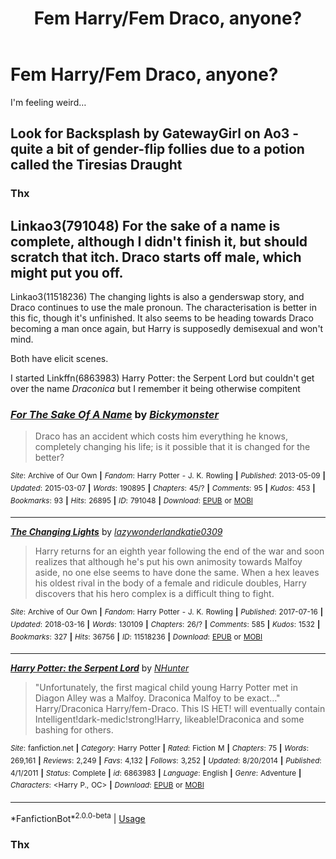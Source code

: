 #+TITLE: Fem Harry/Fem Draco, anyone?

* Fem Harry/Fem Draco, anyone?
:PROPERTIES:
:Score: 9
:DateUnix: 1550959815.0
:DateShort: 2019-Feb-24
:FlairText: Request
:END:
I'm feeling weird...


** Look for Backsplash by GatewayGirl on Ao3 - quite a bit of gender-flip follies due to a potion called the Tiresias Draught
:PROPERTIES:
:Author: wordhammer
:Score: 4
:DateUnix: 1550965668.0
:DateShort: 2019-Feb-24
:END:

*** Thx
:PROPERTIES:
:Score: 1
:DateUnix: 1551007579.0
:DateShort: 2019-Feb-24
:END:


** Linkao3(791048) For the sake of a name is complete, although I didn't finish it, but should scratch that itch. Draco starts off male, which might put you off.

Linkao3(11518236) The changing lights is also a genderswap story, and Draco continues to use the male pronoun. The characterisation is better in this fic, though it's unfinished. It also seems to be heading towards Draco becoming a man once again, but Harry is supposedly demisexual and won't mind.

Both have elicit scenes.

I started Linkffn(6863983) Harry Potter: the Serpent Lord but couldn't get over the name /Draconica/ but I remember it being otherwise compitent
:PROPERTIES:
:Author: Faeriniel
:Score: 2
:DateUnix: 1550987999.0
:DateShort: 2019-Feb-24
:END:

*** [[https://archiveofourown.org/works/791048][*/For The Sake Of A Name/*]] by [[https://www.archiveofourown.org/users/Bickymonster/pseuds/Bickymonster][/Bickymonster/]]

#+begin_quote
  Draco has an accident which costs him everything he knows, completely changing his life; is it possible that it is changed for the better?
#+end_quote

^{/Site/:} ^{Archive} ^{of} ^{Our} ^{Own} ^{*|*} ^{/Fandom/:} ^{Harry} ^{Potter} ^{-} ^{J.} ^{K.} ^{Rowling} ^{*|*} ^{/Published/:} ^{2013-05-09} ^{*|*} ^{/Updated/:} ^{2015-03-07} ^{*|*} ^{/Words/:} ^{190895} ^{*|*} ^{/Chapters/:} ^{45/?} ^{*|*} ^{/Comments/:} ^{95} ^{*|*} ^{/Kudos/:} ^{453} ^{*|*} ^{/Bookmarks/:} ^{93} ^{*|*} ^{/Hits/:} ^{26895} ^{*|*} ^{/ID/:} ^{791048} ^{*|*} ^{/Download/:} ^{[[https://archiveofourown.org/downloads/Bi/Bickymonster/791048/For%20The%20Sake%20Of%20A%20Name.epub?updated_at=1518922506][EPUB]]} ^{or} ^{[[https://archiveofourown.org/downloads/Bi/Bickymonster/791048/For%20The%20Sake%20Of%20A%20Name.mobi?updated_at=1518922506][MOBI]]}

--------------

[[https://archiveofourown.org/works/11518236][*/The Changing Lights/*]] by [[https://www.archiveofourown.org/users/lazywonderland/pseuds/lazywonderland/users/katie0309/pseuds/katie0309][/lazywonderlandkatie0309/]]

#+begin_quote
  Harry returns for an eighth year following the end of the war and soon realizes that although he's put his own animosity towards Malfoy aside, no one else seems to have done the same. When a hex leaves his oldest rival in the body of a female and ridicule doubles, Harry discovers that his hero complex is a difficult thing to fight.
#+end_quote

^{/Site/:} ^{Archive} ^{of} ^{Our} ^{Own} ^{*|*} ^{/Fandom/:} ^{Harry} ^{Potter} ^{-} ^{J.} ^{K.} ^{Rowling} ^{*|*} ^{/Published/:} ^{2017-07-16} ^{*|*} ^{/Updated/:} ^{2018-03-16} ^{*|*} ^{/Words/:} ^{130109} ^{*|*} ^{/Chapters/:} ^{26/?} ^{*|*} ^{/Comments/:} ^{585} ^{*|*} ^{/Kudos/:} ^{1532} ^{*|*} ^{/Bookmarks/:} ^{327} ^{*|*} ^{/Hits/:} ^{36756} ^{*|*} ^{/ID/:} ^{11518236} ^{*|*} ^{/Download/:} ^{[[https://archiveofourown.org/downloads/la/lazywonderland/11518236/The%20Changing%20Lights.epub?updated_at=1521300679][EPUB]]} ^{or} ^{[[https://archiveofourown.org/downloads/la/lazywonderland/11518236/The%20Changing%20Lights.mobi?updated_at=1521300679][MOBI]]}

--------------

[[https://www.fanfiction.net/s/6863983/1/][*/Harry Potter: the Serpent Lord/*]] by [[https://www.fanfiction.net/u/1755410/NHunter][/NHunter/]]

#+begin_quote
  "Unfortunately, the first magical child young Harry Potter met in Diagon Alley was a Malfoy. Draconica Malfoy to be exact..." Harry/Draconica Harry/fem-Draco. This IS HET! will eventually contain Intelligent!dark-medic!strong!Harry, likeable!Draconica and some bashing for others.
#+end_quote

^{/Site/:} ^{fanfiction.net} ^{*|*} ^{/Category/:} ^{Harry} ^{Potter} ^{*|*} ^{/Rated/:} ^{Fiction} ^{M} ^{*|*} ^{/Chapters/:} ^{75} ^{*|*} ^{/Words/:} ^{269,161} ^{*|*} ^{/Reviews/:} ^{2,249} ^{*|*} ^{/Favs/:} ^{4,132} ^{*|*} ^{/Follows/:} ^{3,252} ^{*|*} ^{/Updated/:} ^{8/20/2014} ^{*|*} ^{/Published/:} ^{4/1/2011} ^{*|*} ^{/Status/:} ^{Complete} ^{*|*} ^{/id/:} ^{6863983} ^{*|*} ^{/Language/:} ^{English} ^{*|*} ^{/Genre/:} ^{Adventure} ^{*|*} ^{/Characters/:} ^{<Harry} ^{P.,} ^{OC>} ^{*|*} ^{/Download/:} ^{[[http://www.ff2ebook.com/old/ffn-bot/index.php?id=6863983&source=ff&filetype=epub][EPUB]]} ^{or} ^{[[http://www.ff2ebook.com/old/ffn-bot/index.php?id=6863983&source=ff&filetype=mobi][MOBI]]}

--------------

*FanfictionBot*^{2.0.0-beta} | [[https://github.com/tusing/reddit-ffn-bot/wiki/Usage][Usage]]
:PROPERTIES:
:Author: FanfictionBot
:Score: 1
:DateUnix: 1550988026.0
:DateShort: 2019-Feb-24
:END:


*** Thx
:PROPERTIES:
:Score: 1
:DateUnix: 1551007570.0
:DateShort: 2019-Feb-24
:END:
